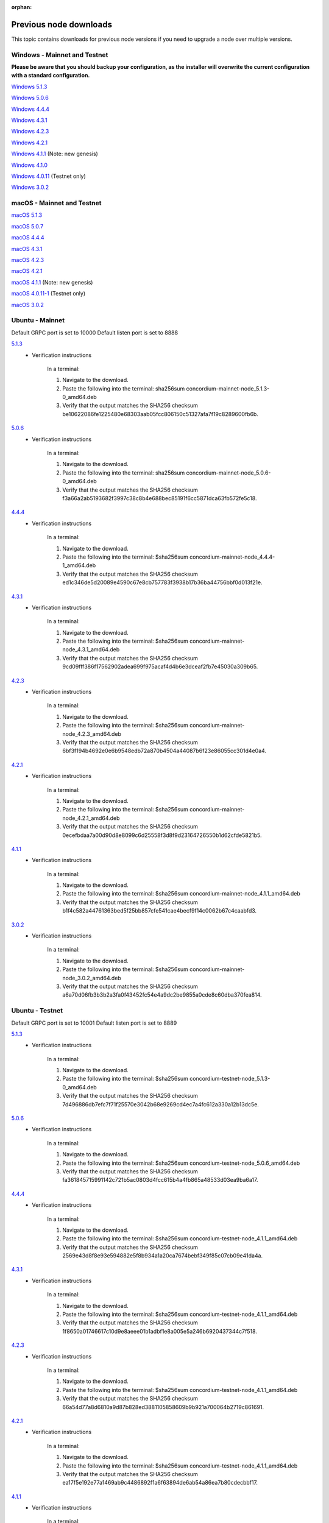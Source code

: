 
:orphan:

.. _previous-downloads:

=======================
Previous node downloads
=======================

This topic contains downloads for previous node versions if you need to upgrade a node over multiple versions.

Windows - Mainnet and Testnet
=============================

**Please be aware that you should backup your configuration, as the installer will overwrite the current configuration with a standard configuration.**

`Windows 5.1.3 <https://distribution.concordium.software/windows/Signed/Node-5.1.3-1.msi>`_

`Windows 5.0.6 <https://distribution.concordium.software/windows/Signed/Node-5.0.6-0.msi>`_

`Windows 4.4.4 <https://distribution.concordium.software/windows/Signed/Node-4.4.4-1.msi>`_

`Windows 4.3.1 <https://distribution.concordium.software/windows/Signed/Node-4.3.1-0.msi>`_

`Windows 4.2.3 <https://distribution.concordium.software/windows/Signed/Node-4.2.3-0.msi>`_

`Windows 4.2.1 <https://distribution.concordium.software/windows/Signed/Node-4.2.1-0.msi>`_

`Windows 4.1.1 <https://distribution.concordium.software/windows/Signed/Node-4.1.1.msi>`_ (Note: new genesis)

`Windows 4.1.0 <https://distribution.concordium.software/windows/Signed/Node-4.1.0-0.msi>`_

`Windows 4.0.11 <https://distribution.concordium.software/windows/Signed/Node-4.0.11-0.msi>`_ (Testnet only)

`Windows 3.0.2 <https://distribution.concordium.software/windows/Signed/Node-3.0.2.msi>`_

macOS - Mainnet and Testnet
===========================

`macOS 5.1.3 <https://distribution.concordium.software/macos/signed/concordium-node-5.1.3-1.pkg>`_

`macOS 5.0.7 <https://distribution.concordium.software/macos/signed/concordium-node-5.0.7-0.pkg>`_

`macOS 4.4.4 <https://distribution.concordium.software/macos/signed/concordium-node-4.4.4-1.pkg>`_

`macOS 4.3.1 <https://distribution.concordium.software/macos/signed/concordium-node-4.3.1-0.pkg>`_

`macOS 4.2.3 <https://distribution.concordium.software/macos/signed/concordium-node-4.2.3.pkg>`_

`macOS 4.2.1 <https://distribution.concordium.software/macos/signed/concordium-node-4.2.1.pkg>`_

`macOS 4.1.1 <https://distribution.concordium.software/macos/signed/concordium-node-4.1.1-1.pkg>`_ (Note: new genesis)

`macOS 4.0.11-1 <https://distribution.concordium.software/macos/signed/concordium-node-4.0.11-1.pkg>`_ (Testnet only)

`macOS 3.0.2 <https://distribution.concordium.software/macos/signed/concordium-node-3.0.2.pkg>`_

Ubuntu - Mainnet
================

Default GRPC port is set to 10000
Default listen port is set to 8888

`5.1.3 <https://distribution.mainnet.concordium.software/deb/concordium-mainnet-node_5.1.3-0_amd64.deb>`__
   - Verification instructions

      In a terminal:

      #. Navigate to the download.
      #. Paste the following into the terminal: sha256sum concordium-mainnet-node_5.1.3-0_amd64.deb
      #. Verify that the output matches the SHA256 checksum be10622086fe1225480e68303aab05fcc806150c51327afa7f19c8289600fb6b.

`5.0.6 <https://distribution.mainnet.concordium.software/deb/concordium-mainnet-node_5.0.6-0_amd64.deb>`__
   - Verification instructions

      In a terminal:

      #. Navigate to the download.
      #. Paste the following into the terminal: sha256sum concordium-mainnet-node_5.0.6-0_amd64.deb
      #. Verify that the output matches the SHA256 checksum f3a66a2ab5193682f3997c38c8b4e688bec85191f6cc5871dca63fb572fe5c18.

`4.4.4 <https://distribution.mainnet.concordium.software/deb/concordium-mainnet-node_4.4.4-1_amd64.deb>`__
   - Verification instructions

      In a terminal:

      #. Navigate to the download.
      #. Paste the following into the terminal: $sha256sum concordium-mainnet-node_4.4.4-1_amd64.deb
      #. Verify that the output matches the SHA256 checksum ed1c346de5d20089e4590c67e8cb757783f3938b17b36ba44756bbf0d013f21e.


`4.3.1 <https://distribution.mainnet.concordium.software/deb/concordium-mainnet-node_4.3.1_amd64.deb>`__
   - Verification instructions

      In a terminal:

      #. Navigate to the download.
      #. Paste the following into the terminal: $sha256sum concordium-mainnet-node_4.3.1_amd64.deb
      #. Verify that the output matches the SHA256 checksum 9cd09fff386f17562902adea699f975acaf4d4b6e3dceaf2fb7e45030a309b65.


`4.2.3 <https://distribution.mainnet.concordium.software/deb/concordium-mainnet-node_4.2.3_amd64.deb>`__
   - Verification instructions

      In a terminal:

      #. Navigate to the download.
      #. Paste the following into the terminal: $sha256sum concordium-mainnet-node_4.2.3_amd64.deb
      #. Verify that the output matches the SHA256 checksum 6bf3f194b4692e0e6b9548edb72a870b4504a44087b6f23e86055cc301d4e0a4.


`4.2.1 <https://distribution.mainnet.concordium.software/deb/concordium-mainnet-node_4.2.1_amd64.deb>`__
   - Verification instructions

      In a terminal:

      #. Navigate to the download.
      #. Paste the following into the terminal: $sha256sum concordium-mainnet-node_4.2.1_amd64.deb
      #. Verify that the output matches the SHA256 checksum 0ecefbdaa7a00d90d8e8099c6d25558f3d8f9d23164726550b1d62cfde5821b5.


`4.1.1 <https://distribution.mainnet.concordium.software/deb/concordium-mainnet-node_4.1.1_amd64.deb>`__
   - Verification instructions

      In a terminal:

      #. Navigate to the download.
      #. Paste the following into the terminal: $sha256sum concordium-mainnet-node_4.1.1_amd64.deb
      #. Verify that the output matches the SHA256 checksum b1f4c582a44761363bed5f25bb857cfe541cae4becf9f14c0062b67c4caabfd3.


`3.0.2 <https://distribution.mainnet.concordium.software/deb/concordium-mainnet-node_3.0.2_amd64.deb>`__
   - Verification instructions

      In a terminal:

      #. Navigate to the download.
      #. Paste the following into the terminal: $sha256sum concordium-mainnet-node_3.0.2_amd64.deb
      #. Verify that the output matches the SHA256 checksum a6a70d06fb3b3b2a3fa0f43452fc54e4a9dc2be9855a0cde8c60dba370fea814.

Ubuntu - Testnet
================

Default GRPC port is set to 10001
Default listen port is set to 8889

`5.1.3 <https://distribution.testnet.concordium.com/deb/concordium-testnet-node_5.1.3-0_amd64.deb>`__
   - Verification instructions

      In a terminal:

      #. Navigate to the download.
      #. Paste the following into the terminal: $sha256sum concordium-testnet-node_5.1.3-0_amd64.deb
      #. Verify that the output matches the SHA256 checksum 7d496886db7efc7f71f25570e3042b68e9269cd4ec7a4fc612a330a12b13dc5e.

`5.0.6 <https://distribution.testnet.concordium.com/deb/concordium-testnet-node_5.0.6-0_amd64.deb>`__
   - Verification instructions

      In a terminal:

      #. Navigate to the download.
      #. Paste the following into the terminal: $sha256sum concordium-testnet-node_5.0.6_amd64.deb
      #. Verify that the output matches the SHA256 checksum fa361845715991142c721b5ac0803d4fcc615b4a4fb865a48533d03ea9ba6a17.

`4.4.4 <https://distribution.testnet.concordium.com/deb/concordium-testnet-node_4.4.4-1_amd64.deb>`__
   - Verification instructions

      In a terminal:

      #. Navigate to the download.
      #. Paste the following into the terminal: $sha256sum concordium-testnet-node_4.1.1_amd64.deb
      #. Verify that the output matches the SHA256 checksum 2569e43d8f8e93e594882e5f8b934a1a20ca7674bebf349f85c07cb09e41da4a.

`4.3.1 <https://distribution.testnet.concordium.com/deb/concordium-testnet-node_4.3.1_amd64.deb>`__
   - Verification instructions

      In a terminal:

      #. Navigate to the download.
      #. Paste the following into the terminal: $sha256sum concordium-testnet-node_4.1.1_amd64.deb
      #. Verify that the output matches the SHA256 checksum 1f8650a01746617c10d9e8aeee01b1adbf1e8a005e5a246b6920437344c7f518.

`4.2.3 <https://distribution.testnet.concordium.com/deb/concordium-testnet-node_4.2.3_amd64.deb>`__
   - Verification instructions

      In a terminal:

      #. Navigate to the download.
      #. Paste the following into the terminal: $sha256sum concordium-testnet-node_4.1.1_amd64.deb
      #. Verify that the output matches the SHA256 checksum 66a54d77a8d6810a9d87b828ed3881105858609b9b921a700064b2719c861691.

`4.2.1 <https://distribution.testnet.concordium.com/deb/concordium-testnet-node_4.2.1_amd64.deb>`__
   - Verification instructions

      In a terminal:

      #. Navigate to the download.
      #. Paste the following into the terminal: $sha256sum concordium-testnet-node_4.1.1_amd64.deb
      #. Verify that the output matches the SHA256 checksum ea17f5e192e77a1469ab9c4486892f1a6f63894de6ab54a86ea7b80cdecbbf17.

`4.1.1 <https://distribution.testnet.concordium.com/deb/concordium-testnet-node_4.1.1_amd64.deb>`__
   - Verification instructions

      In a terminal:

      #. Navigate to the download.
      #. Paste the following into the terminal: $sha256sum concordium-testnet-node_4.1.1_amd64.deb
      #. Verify that the output matches the SHA256 checksum 35c668769576e32d94f53b3c167b16ad7c74425737932f9b9f2837ea35fe3641.

`3.0.2 <https://distribution.testnet.concordium.com/deb/concordium-testnet-node_3.0.2_amd64.deb>`__
   - Verification instructions

      In a terminal:

      #. Navigate to the download.
      #. Paste the following into the terminal: $sha256sum concordium-testnet-node_3.0.2_amd64.deb
      #. Verify that the output matches the SHA256 checksum 12cfdc47a5f791ccaaadf46b4493e4cb144442228915c40bc8ae7906f9cb25a9.
